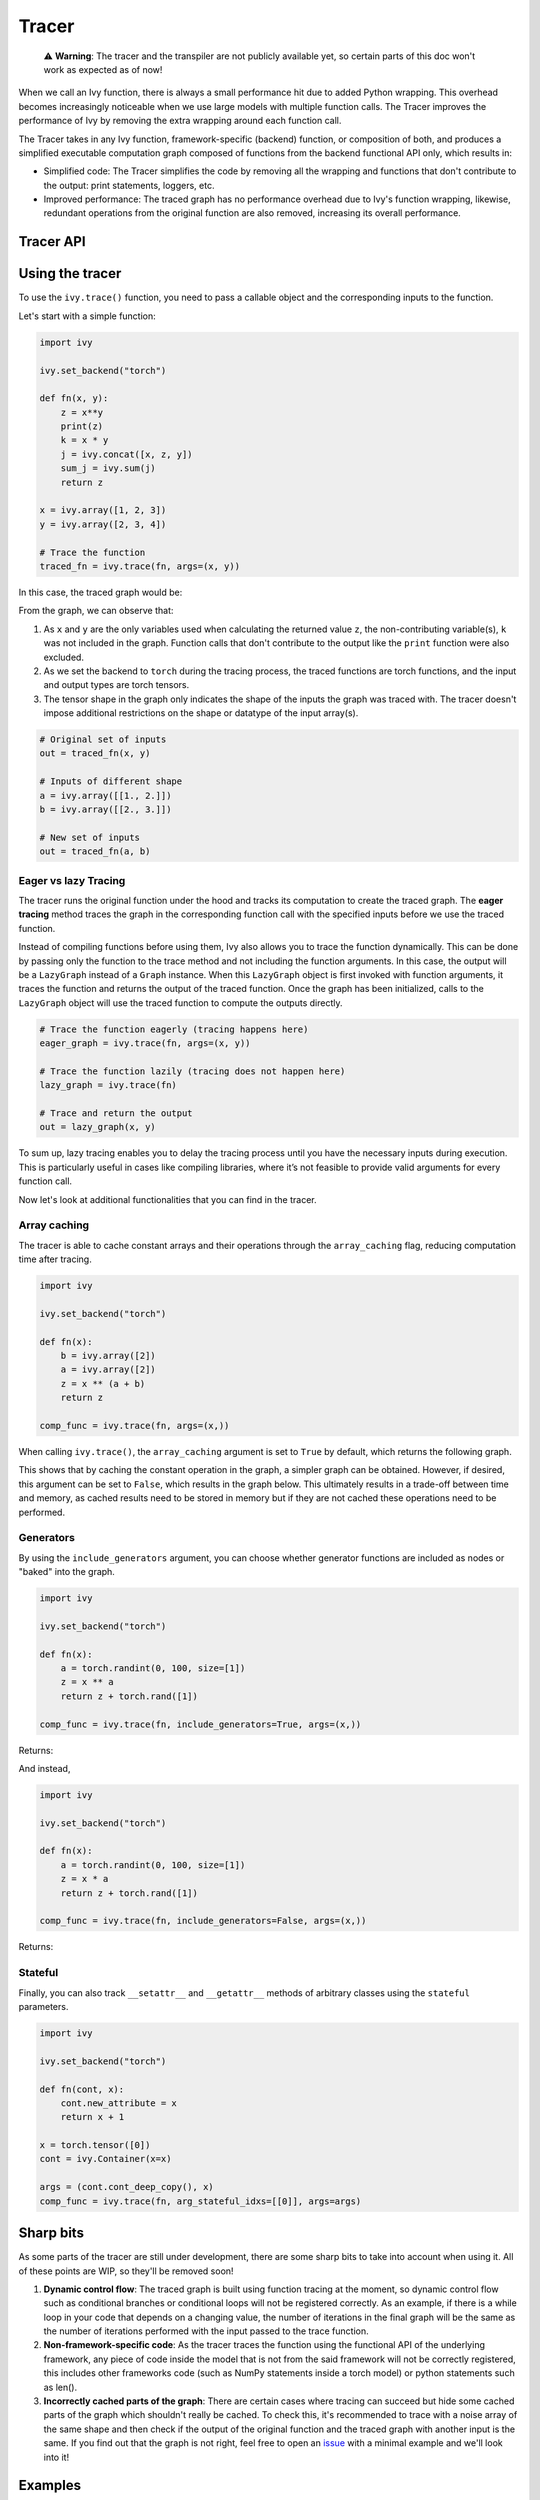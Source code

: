 Tracer
==============

..

   ⚠️ **Warning**: The tracer and the transpiler are not publicly available yet, so certain parts of this doc won't work as expected as of now!


When we call an Ivy function, there is always a small performance hit due to added 
Python wrapping. This overhead becomes increasingly noticeable when we use large 
models with multiple function calls. The Tracer improves the performance of 
Ivy by removing the extra wrapping around each function call. 

The Tracer takes in any Ivy function, framework-specific (backend) function, 
or composition of both, and produces a simplified executable computation graph composed 
of functions from the backend functional API only, which results in:

- Simplified code: The Tracer simplifies the code by removing all the wrapping 
  and functions that don't contribute to the output: print statements, loggers, etc.
- Improved performance: The traced graph has no performance overhead due to Ivy's 
  function wrapping, likewise, redundant operations from the original function are also 
  removed, increasing its overall performance.

Tracer API
------------

.. py:function:: ivy.trace(*objs, stateful = None, arg_stateful_idxs = None, kwarg_stateful_idxs = None, to = None, include_generators = True, array_caching = True, return_backend_traced_fn = False, static_argnums = None, static_argnames = None, args = None, kwargs = None,)
    
    Traces a ``Callable`` or set of them into an Ivy graph. If ``args`` or ``kwargs`` are specified, 
    tracing is performed eagerly, otherwise, tracing will happen lazily.
    
    :param objs: Callable(s) to trace and create a graph of.
    :type objs: ``Callable``
    :param stateful: List of instances to be considered stateful during the graph tracing.
    :type stateful: ``Optional[List]``
    :param arg_stateful_idxs: Positional arguments to be considered stateful during the graph tracing.
    :type arg_stateful_idxs: ``Optional[List]``
    :param kwarg_stateful_idxs: Keyword arguments to be considered stateful during the graph tracing.
    :type kwarg_stateful_idxs: ``Optional[List]``
    :param to: Backend that the graph will be traced to. If not specified, the current backend will be used.
    :type to: ``Optional[str]``
    :param include_generators: Include array creation/generation functions as part of the graph.
    :type include_generators: ``bool``
    :param array_caching: Cache the constant arrays that appear as arguments to the functions in the graph.
    :type array_caching: ``bool``
    :param return_backend_traced_fn: Whether to apply the native tracers, i.e. tf.function, after ivy's tracing.
    :type return_backend_traced_fn: ``bool``
    :param static_argnums: For jax's jit compilation.
    :type static_argnums: ``Optional[Union[int, Iterable[int]]]``
    :param static_argnames: For jax's jit compilation.
    :type static_argnames: ``Optional[Union[str, Iterable[str]]]``
    :param args: Positional arguments for obj.
    :type args: ``Optional[Tuple]``
    :param kwargs: Keyword arguments for obj.
    :type kwargs: ``Optional[dict]``
    :rtype: ``Union[Graph, LazyGraph, ivy.Module, ModuleType]``
    :return: A traced ``Graph`` or a non-initialized ``LazyGraph``. If the object is an ``ivy.Module``, the forward pass will be traced and the same module will be returned. If the object is a ``ModuleType``, the function will return a copy of the module with every method lazily traced.

Using the tracer
------------------

To use the ``ivy.trace()`` function, you need to pass a callable object and the corresponding inputs
to the function.

Let's start with a simple function:

.. code-block:: python

    import ivy

    ivy.set_backend("torch")

    def fn(x, y):
        z = x**y
        print(z)
        k = x * y
        j = ivy.concat([x, z, y])
        sum_j = ivy.sum(j)
        return z

    x = ivy.array([1, 2, 3])
    y = ivy.array([2, 3, 4])

    # Trace the function
    traced_fn = ivy.trace(fn, args=(x, y))

In this case, the traced graph would be:

.. image:: https://raw.githubusercontent.com/unifyai/unifyai.github.io/main/img/externally_linked/compiler/figure1.png

From the graph, we can observe that:

1. As ``x`` and ``y`` are the only variables used when calculating the returned value ``z``,
   the non-contributing variable(s), ``k`` was not included in the graph. Function calls that 
   don't contribute to the output like the ``print`` function were also excluded.
2. As we set the backend to ``torch`` during the tracing process, the traced 
   functions are torch functions, and the input and output types are torch tensors.
3. The tensor shape in the graph only indicates the shape of the inputs the graph was 
   traced with. The tracer doesn't impose additional restrictions on the shape or 
   datatype of the input array(s).

.. code-block:: python

    # Original set of inputs
    out = traced_fn(x, y)

    # Inputs of different shape
    a = ivy.array([[1., 2.]])
    b = ivy.array([[2., 3.]])

    # New set of inputs
    out = traced_fn(a, b)

Eager vs lazy Tracing
~~~~~~~~~~~~~~~~~~~~~~~~~

The tracer runs the original function under the hood and tracks its computation 
to create the traced graph. The **eager tracing** method traces the graph in the 
corresponding function call with the specified inputs before we use the traced 
function.

Instead of compiling functions before using them, Ivy also allows you to trace the 
function dynamically. This can be done by passing only the function to the 
trace method and not including the function arguments. In this case, the output will be a 
``LazyGraph`` instead of a ``Graph`` instance. When this ``LazyGraph`` object is first invoked with 
function arguments, it traces the function and returns the output of the traced 
function. Once the graph has been initialized, calls to the ``LazyGraph`` object will 
use the traced function to compute the outputs directly.

.. code-block:: python

    # Trace the function eagerly (tracing happens here)
    eager_graph = ivy.trace(fn, args=(x, y))

    # Trace the function lazily (tracing does not happen here)
    lazy_graph = ivy.trace(fn)

    # Trace and return the output
    out = lazy_graph(x, y)

To sum up, lazy tracing enables you to delay the tracing process until you have 
the necessary inputs during execution. This is particularly useful in cases like 
compiling libraries, where it’s not feasible to provide valid arguments for every 
function call.

Now let's look at additional functionalities that you can find in the 
tracer.

Array caching
~~~~~~~~~~~~~

The tracer is able to cache constant arrays and their operations through the 
``array_caching`` flag, reducing computation time after tracing.

.. code-block:: python

    import ivy

    ivy.set_backend("torch")

    def fn(x):
        b = ivy.array([2])
        a = ivy.array([2])
        z = x ** (a + b)
        return z

    comp_func = ivy.trace(fn, args=(x,))

When calling ``ivy.trace()``, the ``array_caching`` argument is set to ``True`` by 
default, which returns the following graph.

.. image:: https://raw.githubusercontent.com/unifyai/unifyai.github.io/main/img/externally_linked/compiler/figure2.png

This shows that by caching the constant operation in the graph, a simpler graph can be 
obtained. However, if desired, this argument can be set to ``False``, which results in the 
graph below. This ultimately results in a trade-off between time and memory, as 
cached results need to be stored in memory but if they are not cached these operations 
need to be performed.

.. image:: https://raw.githubusercontent.com/unifyai/unifyai.github.io/main/img/externally_linked/compiler/figure3.png

Generators
~~~~~~~~~~

By using the ``include_generators`` argument, you can choose whether generator functions
are included as nodes or "baked" into the graph.

.. code-block:: python

    import ivy

    ivy.set_backend("torch")

    def fn(x):
        a = torch.randint(0, 100, size=[1])
        z = x ** a
        return z + torch.rand([1])
        
    comp_func = ivy.trace(fn, include_generators=True, args=(x,))

Returns:

.. image:: https://raw.githubusercontent.com/unifyai/unifyai.github.io/main/img/externally_linked/compiler/figure4.png

And instead,

.. code-block:: python

    import ivy

    ivy.set_backend("torch")

    def fn(x):
        a = torch.randint(0, 100, size=[1])
        z = x * a
        return z + torch.rand([1])

    comp_func = ivy.trace(fn, include_generators=False, args=(x,))

Returns:

.. image:: https://raw.githubusercontent.com/unifyai/unifyai.github.io/main/img/externally_linked/compiler/figure5.png

Stateful
~~~~~~~~

Finally, you can also track ``__setattr__`` and ``__getattr__`` methods of 
arbitrary classes using the ``stateful`` parameters.

.. code-block:: python

    import ivy

    ivy.set_backend("torch")

    def fn(cont, x):
        cont.new_attribute = x
        return x + 1

    x = torch.tensor([0])
    cont = ivy.Container(x=x)

    args = (cont.cont_deep_copy(), x)
    comp_func = ivy.trace(fn, arg_stateful_idxs=[[0]], args=args)

.. image:: https://raw.githubusercontent.com/unifyai/unifyai.github.io/main/img/externally_linked/compiler/figure6.png

Sharp bits
----------

As some parts of the tracer are still under development, there are some sharp 
bits to take into account when using it. All of these points are WIP, so they'll be 
removed soon!

1. **Dynamic control flow**: The traced graph is built using function tracing at the 
   moment, so dynamic control flow such as conditional branches or conditional loops 
   will not be registered correctly. As an example, if there is a while loop in your 
   code that depends on a changing value, the number of iterations in the final graph 
   will be the same as the number of iterations performed with the input passed to the 
   trace function.
2. **Non-framework-specific code**: As the tracer traces the function using the 
   functional API of the underlying framework, any piece of code inside the model that 
   is not from the said framework will not be correctly registered, this includes other 
   frameworks code (such as NumPy statements inside a torch model) or python statements 
   such as len().
3. **Incorrectly cached parts of the graph**: There are certain cases where tracing 
   can succeed but hide some cached parts of the graph which shouldn't really be cached.
   To check this, it's recommended to trace with a noise array of the same shape and 
   then check if the output of the original function and the traced graph with another
   input is the same. If you find out that the graph is not right, feel free to open an 
   `issue <https://github.com/unifyai/ivy/issues>`_ with a minimal example and we'll look 
   into it!

Examples
--------

Below, we trace a ResNet50 model from 
`Hugging Face <https://huggingface.co/microsoft/resnet-50>`_ and use it to classify the 
breed of a cat.

.. code-block:: python

    import ivy
    from transformers import AutoImageProcessor, ResNetForImageClassification
    from datasets import load_dataset

    # Set backend to torch
    ivy.set_backend("torch")

    # Download the input image
    dataset = load_dataset("huggingface/cats-image")
    image = dataset["test"]["image"][0]

    # Setting the model
    image_processor = AutoImageProcessor.from_pretrained("microsoft/resnet-50")
    model = ResNetForImageClassification.from_pretrained("microsoft/resnet-50")

    # Preprocessing the input image
    inputs = image_processor(image, return_tensors="pt")

Normally, we would then feed these inputs to the model itself without compiling it

.. code-block:: python

    # Normal flow using pytorch
    with torch.no_grad():
    logits = model(**inputs).logits

With ivy, you can trace your model to a computation graph for increased performance.

.. code-block:: python

    # Tracing the model
    traced_graph = ivy.trace(model, args=(**inputs,))

    # Using the traced model
    logits = traced_graph(**inputs).logits

Time for the final output of our computation graph.

.. code-block:: python

    predicted_label = logits.argmax(-1).item()
    print(model.config.id2label[predicted_label])
